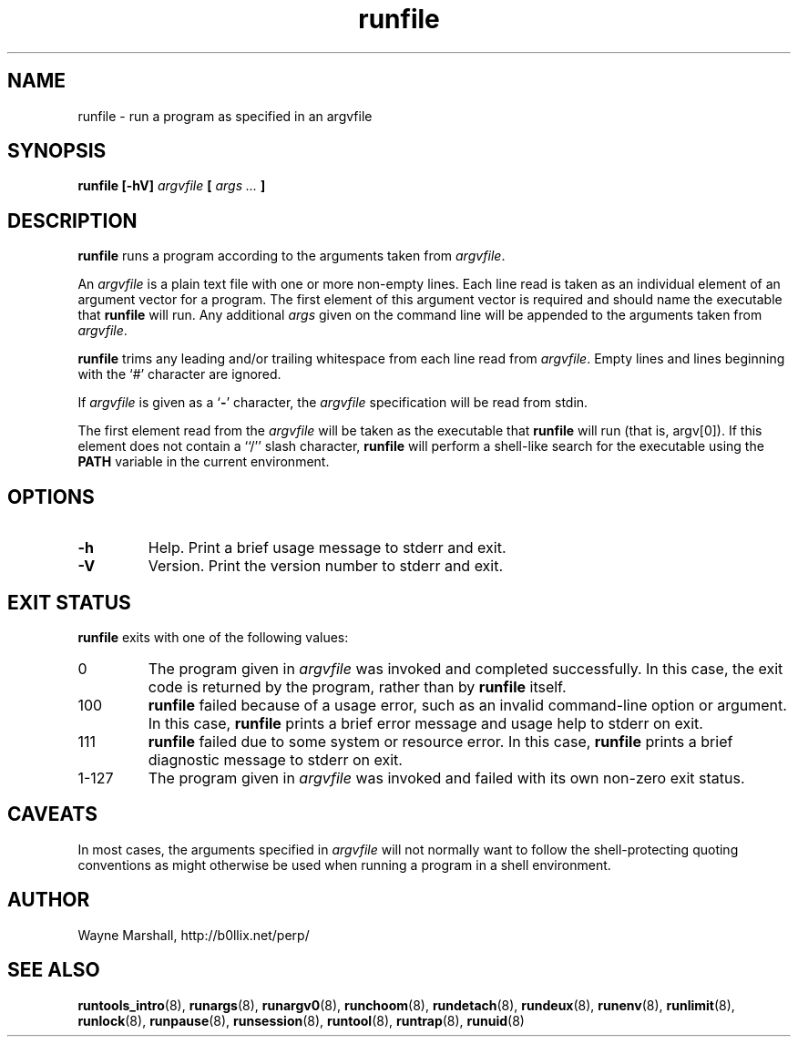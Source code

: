 .\" runfile.8
.\" wcm, 2009.12.11 - 2009.12.15
.\" ===
.TH runfile 8 "January 2012" "runtools-2.05" "runtools"
.SH NAME
runfile \- run a program as specified in an argvfile
.SH SYNOPSIS
.B runfile [\-hV]
.I argvfile
.B [
.I args ...
.B ]
.SH DESCRIPTION
.B runfile
runs a program according to the arguments taken from
.IR argvfile .
.PP
An
.I argvfile
is a plain text file with one or more non-empty lines.
Each line read is taken as an individual element of an argument vector
for a program.
The first element of this argument vector
is required and should name the executable that
.B runfile
will run.
Any additional
.I args
given on the command line will be appended to the arguments
taken from
.IR argvfile .
.PP
.B runfile
trims any leading and/or trailing whitespace from each line read from
.IR argvfile .
Empty lines and lines beginning with the `#' character are ignored.
.PP
If
.I argvfile
is given as a
.RB ` - '
character,
the
.I argvfile
specification will be read from stdin.
.PP
The first element read from the
.I argvfile
will be taken as the executable that
.B runfile
will run
(that is, argv[0]).
If this element does not contain a ``/'' slash character,
.B runfile
will perform a shell-like search for the executable using the
.B PATH
variable in the current environment.
.SH OPTIONS
.TP
.B \-h
Help.
Print a brief usage message to stderr and exit.
.TP
.B \-V
Version.
Print the version number to stderr and exit.
.SH EXIT STATUS
.B runfile
exits with one of the following values:
.TP
0
The program given in
.I argvfile
was invoked and completed successfully.
In this case,
the exit code is returned by the
program,
rather than by
.B runfile
itself.
.TP
100
.B runfile
failed because of a usage error,
such as an invalid command\-line option or argument.
In this case,
.B runfile
prints a brief error message and usage help to stderr on exit.
.TP
111
.B runfile
failed due to some system or resource error.
In this case,
.B runfile
prints a brief diagnostic message to stderr on exit.
.TP
1\-127
The program given in
.I argvfile
was invoked and failed with its own non-zero exit status.
.SH CAVEATS
In most cases,
the arguments specified in
.I argvfile
will not normally want to follow the shell\-protecting quoting conventions
as might otherwise be used
when running a program in a shell environment.
.SH AUTHOR
Wayne Marshall, http://b0llix.net/perp/
.SH SEE ALSO
.nh
.BR runtools_intro (8),
.BR runargs (8),
.BR runargv0 (8),
.BR runchoom (8),
.BR rundetach (8),
.BR rundeux (8),
.BR runenv (8),
.BR runlimit (8),
.BR runlock (8),
.BR runpause (8),
.BR runsession (8),
.BR runtool (8),
.BR runtrap (8),
.BR runuid (8)
.\" EOF

